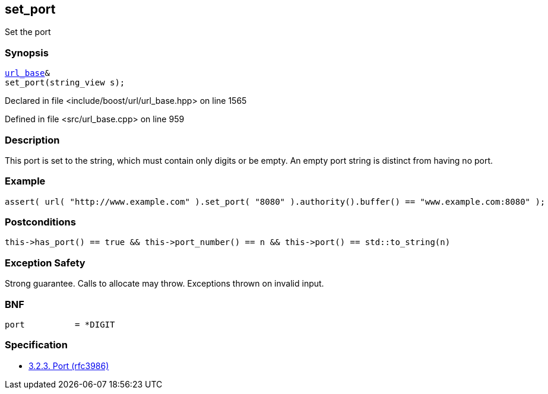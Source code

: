 :relfileprefix: ../../../
[#A75AB505AF9AFA7696BD30DF06E30FB740C9C360]
== set_port

pass:v,q[Set the port]


=== Synopsis

[source,cpp,subs="verbatim,macros,-callouts"]
----
xref:reference/boost/urls/url_base.adoc[url_base]&
set_port(string_view s);
----

Declared in file <include/boost/url/url_base.hpp> on line 1565

Defined in file <src/url_base.cpp> on line 959

=== Description

pass:v,q[This port is set to the string, which] pass:v,q[must contain only digits or be empty.]
pass:v,q[An empty port string is distinct from]
pass:v,q[having no port.]

=== Example
[,cpp]
----
assert( url( "http://www.example.com" ).set_port( "8080" ).authority().buffer() == "www.example.com:8080" );
----

=== Postconditions
[,cpp]
----
this->has_port() == true && this->port_number() == n && this->port() == std::to_string(n)
----

=== Exception Safety
pass:v,q[Strong guarantee.]
pass:v,q[Calls to allocate may throw.]
pass:v,q[Exceptions thrown on invalid input.]

=== BNF
[,cpp]
----
port          = *DIGIT
----

=== Specification

* link:https://datatracker.ietf.org/doc/html/rfc3986#section-3.2.3[            3.2.3. Port (rfc3986)]


